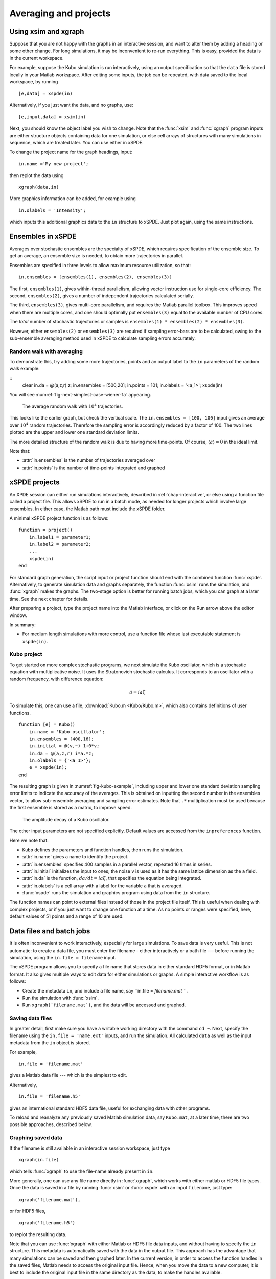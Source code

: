 .. _chap-projects:

**********************
Averaging and projects
**********************

Using xsim and xgraph
=====================

Suppose that you are not happy with the graphs in an interactive session, and want to alter them by adding a heading or some other change. For long simulations, it may be inconvenient to re-run everything. This is easy, provided the data is in the current workspace.

For example, suppose the Kubo simulation is run interactively, using an output specification so that the ``data`` file is stored locally in your Matlab workspace. After editing some inputs, the job can be repeated, with data saved to the local workspace, by running

::

    [e,data] = xspde(in)

Alternatively, if you just want the data, and no graphs, use:

::

    [e,input,data] = xsim(in)

Next, you should know the object label you wish to change. Note that the :func:`xsim` and :func:`xgraph` program inputs are either structure objects containing data for one simulation, or else cell arrays of structures with many simulations in sequence, which are treated later. You can use
either in xSPDE.

To change the project name for the graph headings, input:

::

    in.name ='My new project';

then replot the data using

::

    xgraph(data,in)

More graphics information can be added, for example using

::

    in.olabels = 'Intensity';

which inputs this additional graphics data to the ``in`` structure to xSPDE. Just plot again, using the same instructions. 


Ensembles in xSPDE
==================

Averages over stochastic ensembles are the specialty of xSPDE, which requires specification of the ensemble size. To get an average, an ensemble size is needed, to obtain more trajectories in parallel.

Ensembles are specified in three levels to allow maximum resource utilization, so that:

::

    in.ensembles = [ensembles(1), ensembles(2), ensembles(3)]

The first, ``ensembles(1)``, gives within-thread parallelism, allowing vector instruction use for single-core efficiency. The second, ``ensembles(2)``, gives a number of independent trajectories calculated serially.

The third, ``ensembles(3)``, gives multi-core parallelism, and requires the Matlab parallel toolbox. This improves speed when there are multiple cores, and one should optimally put ``ensembles(3)`` equal to the available number of CPU cores.

The *total* number of stochastic trajectories or samples is ``ensembles(1) * ensembles(2) * ensembles(3)``.

However, either ``ensembles(2)`` or ``ensembles(3)`` are required if sampling error-bars are to be calculated, owing to the sub-ensemble averaging method used in xSPDE to calculate sampling errors
accurately.


Random walk with averaging
--------------------------

To demonstrate this, try adding some more trajectories, points and an output label to the ``in`` parameters of the random walk example:

::
    clear
    in.da = @(a,z,r) z;
    in.ensembles = [500,20];
    in.points = 101;
    in.olabels = '<a_1>';
    xspde(in)

You will see :numref:`fig-next-simplest-case-wiener-1a` appearing.

.. _fig-next-simplest-case-wiener-1a:
.. figure:: Figures/Wiener_1a.*

   The average random walk with :math:`10^{4}` trajectories.

This looks like the earlier graph, but check the vertical scale. The ``in.ensembles = [100, 100]`` input gives an average over :math:`10^{4}` random trajectories. Therefore the sampling error is accordingly reduced by a factor of 100. The two lines plotted are the upper and lower one standard deviation limits.

The more detailed structure of the random walk is due to having more time-points. Of course, :math:`\left\langle a\right\rangle =0` in the ideal limit.

Note that:

- :attr:`in.ensembles` is the number of trajectories averaged over
- :attr:`in.points` is the number of time-points integrated and graphed


xSPDE projects
==============

An XPDE session can either run simulations interactively, described in :ref:`chap-interactive`, or else using a function file called a project file. This allows xSPDE to run in a batch mode, as needed for longer projects which involve large ensembles. In either case, the Matlab path must include the xSPDE folder.

A minimal xSPDE project function is as follows:

::

    function = project()
        in.label1 = parameter1;
        in.label2 = parameter2;
        ...
        xspde(in)
    end

For standard graph generation, the script input or project function should end with the combined function :func:`xspde`. Alternatively, to generate simulation data and graphs separately, the function :func:`xsim` runs the simulation, and :func:`xgraph` makes the graphs. The two-stage option is better for running batch jobs, which you can graph at a later time. See the next chapter for details.

After preparing a project, type the project name into the Matlab interface, or click on the Run arrow above the editor window.

In summary:

-  For medium length simulations with more control, use a function file whose last executable statement is ``xspde(in)``.


Kubo project
------------

To get started on more complex stochastic programs, we next simulate the Kubo oscillator, which is a stochastic equation with multiplicative noise. It uses the Stratonovich stochastic calculus. It corresponds to an oscillator with a random frequency, with difference equation:

.. math::

    \dot{a}=ia\zeta

To simulate this, one can use a file, :download:`Kubo.m <Kubo/Kubo.m>`, which also contains definitions of user functions.

::

    function [e] = Kubo()
        in.name = 'Kubo oscillator';
        in.ensembles = [400,16];
        in.initial = @(v,~) 1+0*v;
        in.da = @(a,z,r) i*a.*z;
        in.olabels = {'<a_1>'};
        e = xspde(in);
    end

The resulting graph is given in :numref:`fig-kubo-example`, including upper and lower one standard deviation sampling error limits to indicate the accuracy of the averages. This is obtained on inputting the second number in the ensembles vector, to allow sub-ensemble averaging and sampling error estimates. Note that ``.*`` multiplication must be used because the first ensemble is stored as a matrix, to improve speed.

.. _fig-kubo-example:
.. figure:: Kubo/Kuboex1.*

   The amplitude decay of a Kubo oscillator.

The other input parameters are not specified explicitly. Default values are accessed from the ``inpreferences`` function.

Here we note that:

- ``Kubo`` defines the parameters and function handles, then runs the simulation.
- :attr:`in.name` gives a name to identify the project.
- :attr:`in.ensembles` specifies 400 samples in a parallel vector, repeated 16 times in series.
- :attr:`in.initial` initializes the input to ones; the noise ``v`` is used as it has the same lattice dimension as the ``a`` field.
- :attr:`in.da` is the function, :math:`da/dt=ia\zeta`, that specifies the equation being integrated.
- :attr:`in.olabels` is a cell array with a label for the variable ``a`` that is averaged.
- :func:`xspde` runs the simulation and graphics program using data from the ``in`` structure.

The function names can point to external files instead of those in the project file itself. This is useful when dealing with complex projects, or if you just want to change one function at a time. As no points or ranges were specified, here, default values of 51 points and a range of 10 are used.


.. _sec-batch-jobs:

Data files and batch jobs
=========================

It is often inconvenient to work interactively, especially for large simulations. To save data is very useful. This is not automatic: to create a data file, you must enter the filename - either interactively or a bath file --- before running the simulation, using the ``in.file = filename`` input.

The xSPDE program allows you to specify a file name that stores data in either standard HDF5 format, or in Matlab format. It also gives multiple ways to edit data for either simulations or graphs. A simple interactive workflow is as follows:

-  Create the metadata ``in``, and include a file name, say ``in.file = `filename.mat` ``.
-  Run the simulation with :func:`xsim`.
-  Run ``xgraph(`filename.mat`)``, and the data will be accessed and graphed.

Saving data files
-----------------

In greater detail, first make sure you have a writable working directory with the command ``cd ~``. Next, specify the filename using the ``in.file = 'name.ext'`` inputs, and run the simulation. All calculated ``data`` as well as the input metadata from the ``in`` object is stored.

For example,

::

    in.file = 'filename.mat'

gives a Matlab data file --- which is the simplest to edit.

Alternatively,

::

    in.file = 'filename.h5'

gives an international standard HDF5 data file, useful for exchanging data with other programs.

To reload and reanalyze any previously saved Matlab simulation data, say ``Kubo.mat``, at a later time, there are two possible approaches, described below.

Graphing saved data
-------------------

If the filename is still available in an interactive session workspace, just type

::

    xgraph(in.file)

which tells :func:`xgraph` to use the file-name already present in ``in``.

More generally, one can use any file name directly in :func:`xgraph`, which works with either matlab or HDF5 file types. Once the data is saved in a file by running :func:`xsim` or :func:`xspde` with an input ``filename``, just type:

::

    xgraph('filename.mat'),

or for HDF5 files,

::

    xgraph('filename.h5')

to replot the resulting data.

Note that you can use :func:`xgraph` with either Matlab or HDF5 file data inputs, and without having to specify the ``in`` structure. This metadata is automatically saved with the data in the output file. This approach has the advantage that many simulations can be saved and then graphed later. In the current version, in order to access the function handles in the saved files, Matlab needs to access the original input file. Hence, when you move the data to a new computer, it is best to include the original input file in the same directory as the data, to make the handles available.

Editing saved data
------------------

If the saved data was a Matlab file, one can load the simulated data and metadata by typing, for example,

::

    load Kubo

Results can easily be replotted interactively, with changed input and new graphics details, using this method. This approach loads all the relevant saved data into your work-space.

Hence one can easily edit and change the graphics inputs in the ``in`` structure, then use the standard graphics command:

::

    xgraph(data, in)

To change cell contents for a sequence, be aware that sequence inputs are stored in cell arrays with curly bracket indices, so you have to change them individually using an index.

Combining saved data with new metadata
--------------------------------------

If the graphs generated from saved data files need changing, some new input specifications may be needed.

To combine an old, saved data file, say ``'Kubo.mat'`` with a new input specification ``in`` you have just created, type

::

    xgraph('Kubo.mat', in)

or if the data was saved in an HDF5 file, it is:

::

    xgraph('Kubo.h5', in)


In both cases the new ``in`` metadata is combined with the old metadata. Any new input metadata takes precedence over old, filed metadata.

**This allows fonts and labels, for example, to be easily changed --- without having to re-enter all the simulation input details.**


.. _sec-sequential-integration:

Sequential integration
======================

Sequences of calculations are available simply by adding a sequence of inputs to xSPDE, representing changed conditions or input/output processing. These are combined in a single file for data storage, then graphed separately. The results are calculated over specified ranges, with it’s own parameters and function handles. In the current version of xSPDE, the numbers of ensembles must be the same throughout.

The initialization routine for the first fields in the sequence is called :attr:`in.initial`, while for subsequent initialization it is called :attr:`in.transfer`. The sequential initialization function has four input arguments, to allow noise to be combined with previous field values and input arguments, as may be required in some types of simulation. This is described in the next chapter.

In many cases, the default transfer value --- which is to simply reuse the final output of the previous set of fields --- is suitable. To help indicate the order of a sequence, a time origin can be included optionally with sequential plots, so that the new time is the end of the previous time, if this is required.

Suppose the project has a sequence of two simulations, with input structures of ``in1``, ``in2``. To run this and store the data locally, just type:

::

    [e,data] = xspde({in1,in2})

To change the file headers, at a later stage, type:

::

   in1.name = 'My first simulation'
   in2.name = 'My next simulation'

This method requires that the ``data``, ``in1`` and ``in2`` are already loaded into your Matlab work space so they can be edited.

Next, simply replot the data using

::

    xgraph(data, {in1, in2})


xSPDE hints
===========

- When using xSPDE, it is a good idea to first run the batch test script, ``Batchtest.m``. This will perform simulations of different types, and report an error score. The final error score ought to match the number in the script comments, to show your installation is working correctly.
- xSPDE also tests your parallel toolbox installation. If you have no license for this, just omit the third ensemble setting, so that the parallel option is not used.
- To create a project file, it is often easiest to start with an existing project function with a similar equation. There are a number of these distributed with xSPDE, and these are included in the Batchtest examples.
- Just as in interactive operation, the simulation parameters and functions for a batch job are defined in the structure ``in``. The parameters include *function handles* that point to user specified functions, which give the initial values, derivative terms and quantities measured. The function handles can point to any function declarations in the same file or Matlab path.
- Graphics parameters and a comparison function are also defined in the structure ``in``. In each case there are default parameters in a preference file, but the user inputs will be used first if included.

The general workflow is as follows:

**Create** a project file, using an existing example as a template

**Decide** whether you want to generate graphs now (:func:`xspde`) or later (:func:`xsim` and :func:`xgraph`).

**Edit** the project file parameters and functions

**Check** that the Matlab path includes the xSPDE folder

**Click** *Run*

**Save** the output graphs that you want to keep

More details and examples will be given in later sections!
